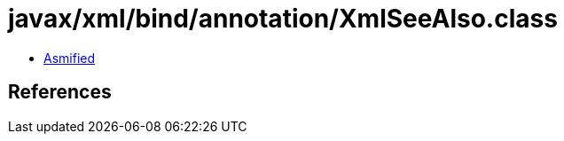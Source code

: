 = javax/xml/bind/annotation/XmlSeeAlso.class

 - link:XmlSeeAlso-asmified.java[Asmified]

== References

